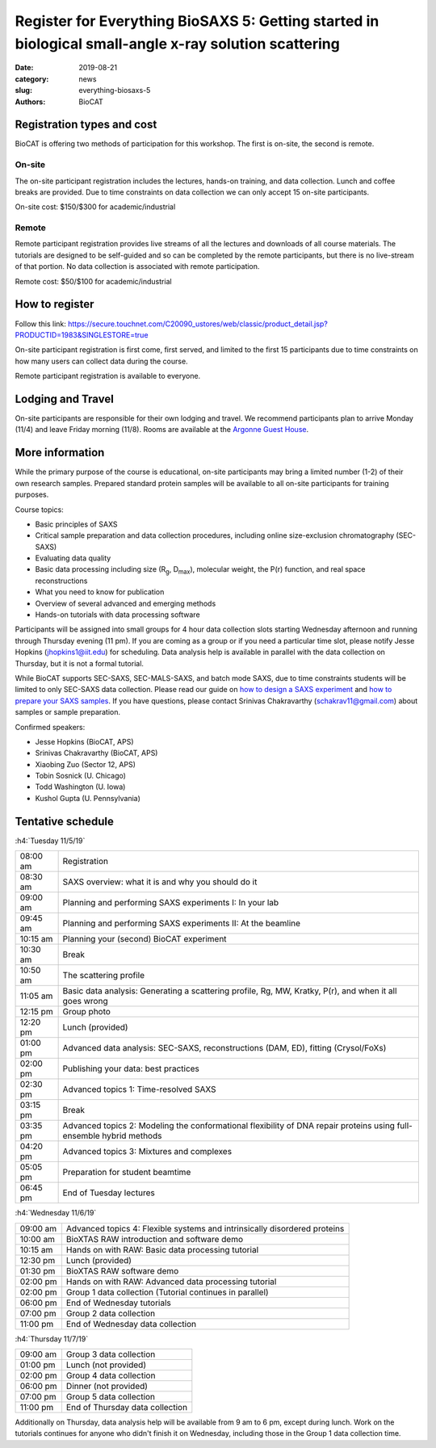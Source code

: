 Register for Everything BioSAXS 5: Getting started in biological small-angle x-ray solution scattering
######################################################################################################

:date: 2019-08-21
:category: news
:slug: everything-biosaxs-5
:authors: BioCAT

.. row::

    .. column::
        :width: 6

        .. lead::

            BioCAT is offering its fifth intensive HOW-TO course in BioSAXS.
            Students will have two days of lectures and hands-on
            software tutorials on the basics of BioSAXS data collection and
            processing from expert practitioners in the field. This will be
            followed by data collection on the BioCAT beamline (Sector 18
            at the APS) and data analysis help. Students are encouraged to bring
            1-2 research samples for the data collection.

            The course will take place from 11/5/19-11/7/19 at the APS (see
            schedule below for details).

            For the first time ever, BioCAT is offering this course for
            remote participants. Remote participants will get a live-streamed
            feed of the lectures and all of the tutorial materials. They will
            not be able to collect data.

    .. column::
        :width: 6

        .. thumbnail::

            .. image:: {filename}/images/news/2018_eb4_group.jpg
                :class: img-rounded

            .. caption::

                Participants and instructors at the BioCAT Everything BioSAXS 4 course in 2018.


Registration types and cost
^^^^^^^^^^^^^^^^^^^^^^^^^^^^^^^

BioCAT is offering two methods of participation for this workshop. The first is on-site,
the second is remote.

On-site
--------

The on-site participant registration includes the lectures, hands-on training,
and data collection. Lunch and coffee breaks are provided.
Due to time constraints on data collection we can only accept 15 on-site
participants.

On-site cost: $150/$300 for academic/industrial

Remote
---------

Remote participant registration provides live streams of all the lectures and downloads of all
course materials. The tutorials are designed to be self-guided and so can be
completed by the remote participants, but there is no live-stream of that portion.
No data collection is associated with remote participation.

Remote cost: $50/$100 for academic/industrial

How to register
^^^^^^^^^^^^^^^^

.. lead::

    Registration is OPEN.

Follow this link:
`https://secure.touchnet.com/C20090_ustores/web/classic/product_detail.jsp?PRODUCTID=1983&SINGLESTORE=true <https://secure.touchnet.com/C20090_ustores/web/classic/product_detail.jsp?PRODUCTID=1983&SINGLESTORE=true>`_

On-site participant registration is first come, first served, and limited to the
first 15 participants due to time constraints on how many users can collect data
during the course.

Remote participant registration is available to everyone.



Lodging and Travel
^^^^^^^^^^^^^^^^^^^^

On-site participants are responsible for their own lodging and travel. We recommend
participants plan to arrive Monday (11/4) and leave Friday morning (11/8).
Rooms are available at the `Argonne Guest House <https://www.anlgh.org/>`_.

More information
^^^^^^^^^^^^^^^^^

While the primary purpose of the course is educational, on-site participants may bring a
limited number (1-2) of their own research samples. Prepared standard protein
samples will be available to all on-site participants for training purposes.

Course topics:

*   Basic principles of SAXS
*   Critical sample preparation and data collection procedures, including
    online size-exclusion chromatography (SEC-SAXS)
*   Evaluating data quality
*   Basic data processing including size (R\ :sub:`g`, D\ :sub:`max`), molecular weight, the P(r)
    function, and real space reconstructions
*   What you need to know for publication
*   Overview of several advanced and emerging methods
*   Hands-on tutorials with data processing software

Participants will be assigned into small groups for 4 hour data collection slots
starting Wednesday afternoon and running through Thursday evening (11 pm). If
you are coming as a group or if you need a particular time slot, please notify
Jesse Hopkins (jhopkins1@iit.edu) for scheduling. Data analysis help is available in parallel with
the data collection on Thursday, but it is not a formal tutorial.

While BioCAT supports SEC-SAXS, SEC-MALS-SAXS, and batch mode SAXS, due to
time constraints students will be limited to only SEC-SAXS data collection.
Please read our guide on `how to design a SAXS experiment <{filename}/pages/users_howto_saxs_design.rst>`_
and `how to prepare your SAXS samples <{filename}/pages/users_howto_saxs_prepare.rst>`_.
If you have questions, please contact Srinivas Chakravarthy (schakrav11@gmail.com)
about samples or sample preparation.

Confirmed speakers:

*   Jesse Hopkins (BioCAT, APS)
*   Srinivas Chakravarthy (BioCAT, APS)
*   Xiaobing Zuo (Sector 12, APS)
*   Tobin Sosnick (U. Chicago)
*   Todd Washington (U. Iowa)
*   Kushol Gupta (U. Pennsylvania)

Tentative schedule
^^^^^^^^^^^^^^^^^^^^

:h4:`Tuesday 11/5/19`

.. class:: table-hover

    =========== ======================================================================================================================
    08:00 am    Registration
    08:30 am    SAXS overview: what it is and why you should do it
    09:00 am    Planning and performing SAXS experiments I: In your lab
    09:45 am    Planning and performing SAXS experiments II: At the beamline
    10:15 am    Planning your (second) BioCAT experiment
    10:30 am    Break
    10:50 am    The scattering profile
    11:05 am    Basic data analysis: Generating a scattering profile, Rg, MW, Kratky, P(r), and when it all goes wrong
    12:15 pm    Group photo
    12:20 pm    Lunch (provided)
    01:00 pm    Advanced data analysis: SEC-SAXS, reconstructions (DAM, ED), fitting (Crysol/FoXs)
    02:00 pm    Publishing your data: best practices
    02:30 pm    Advanced topics 1: Time-resolved SAXS
    03:15 pm    Break
    03:35 pm    Advanced topics 2: Modeling the conformational flexibility of DNA repair proteins using full-ensemble hybrid methods
    04:20 pm    Advanced topics 3: Mixtures and complexes
    05:05 pm    Preparation for student beamtime
    06:45 pm    End of Tuesday lectures
    =========== ======================================================================================================================

:h4:`Wednesday 11/6/19`

.. class:: table-hover

    ======== ==========================================================================
    09:00 am Advanced topics 4: Flexible systems and intrinsically disordered proteins
    10:00 am BioXTAS RAW introduction and software demo
    10:15 am Hands on with RAW: Basic data processing tutorial
    12:30 pm Lunch (provided)
    01:30 pm BioXTAS RAW software demo
    02:00 pm Hands on with RAW: Advanced data processing tutorial
    02:00 pm Group 1 data collection (Tutorial continues in parallel)
    06:00 pm End of Wednesday tutorials
    07:00 pm Group 2 data collection
    11:00 pm End of Wednesday data collection
    ======== ==========================================================================

:h4:`Thursday 11/7/19`

.. class:: table-hover

    ======== ==========================================================================
    09:00 am Group 3 data collection
    01:00 pm Lunch (not provided)
    02:00 pm Group 4 data collection
    06:00 pm Dinner (not provided)
    07:00 pm Group 5 data collection
    11:00 pm End of Thursday data collection
    ======== ==========================================================================

Additionally on Thursday, data analysis help will be available from 9 am to 6 pm, except during lunch. Work on the
tutorials continues for anyone who didn't finish it on Wednesday, including those in the Group 1 data collection time.
